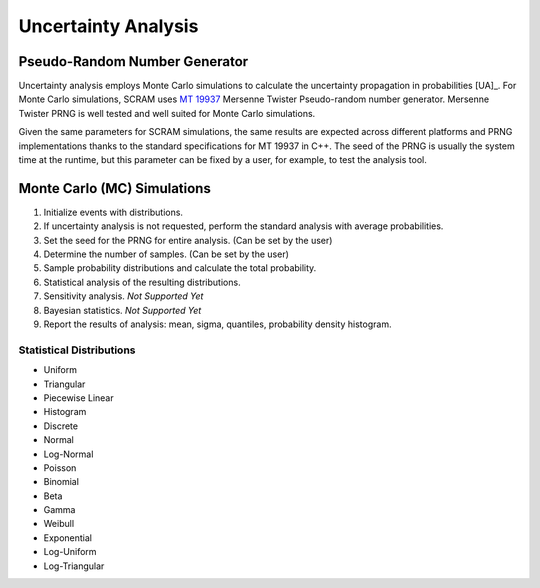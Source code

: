 ####################
Uncertainty Analysis
####################

Pseudo-Random Number Generator
==============================

Uncertainty analysis employs Monte Carlo simulations
to calculate the uncertainty propagation in probabilities [UA]_.
For Monte Carlo simulations,
SCRAM uses `MT 19937`_ Mersenne Twister Pseudo-random number generator.
Mersenne Twister PRNG is well tested and well suited for Monte Carlo simulations.

Given the same parameters for SCRAM simulations,
the same results are expected across different platforms and PRNG implementations
thanks to the standard specifications for MT 19937 in C++.
The seed of the PRNG is usually the system time at the runtime,
but this parameter can be fixed by a user,
for example, to test the analysis tool.

.. _MT 19937: https://en.wikipedia.org/wiki/Mersenne_twister


Monte Carlo (MC) Simulations
============================

#. Initialize events with distributions.
#. If uncertainty analysis is not requested,
   perform the standard analysis with average probabilities.
#. Set the seed for the PRNG for entire analysis. (Can be set by the user)
#. Determine the number of samples. (Can be set by the user)
#. Sample probability distributions and calculate the total probability.
#. Statistical analysis of the resulting distributions.
#. Sensitivity analysis. *Not Supported Yet*
#. Bayesian statistics. *Not Supported Yet*
#. Report the results of analysis:
   mean, sigma, quantiles, probability density histogram.


Statistical Distributions
-------------------------

- Uniform
- Triangular
- Piecewise Linear
- Histogram
- Discrete
- Normal
- Log-Normal
- Poisson
- Binomial
- Beta
- Gamma
- Weibull
- Exponential
- Log-Uniform
- Log-Triangular
